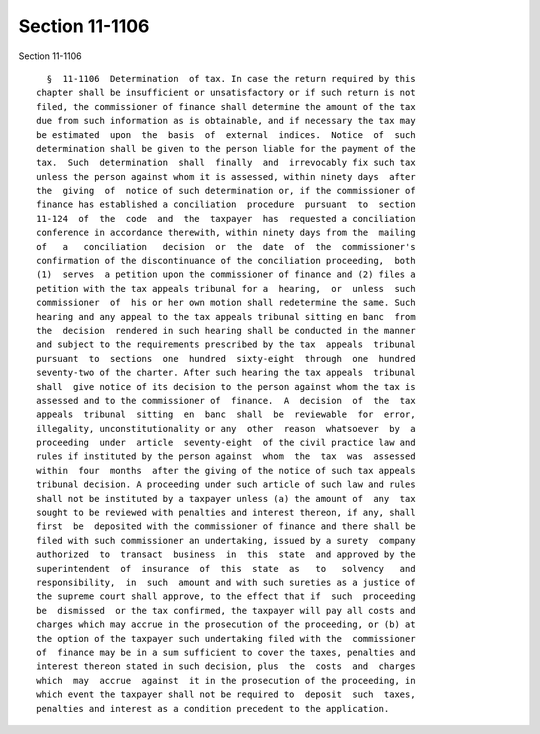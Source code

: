 Section 11-1106
===============

Section 11-1106 ::    
        
     
        §  11-1106  Determination  of tax. In case the return required by this
      chapter shall be insufficient or unsatisfactory or if such return is not
      filed, the commissioner of finance shall determine the amount of the tax
      due from such information as is obtainable, and if necessary the tax may
      be estimated  upon  the  basis  of  external  indices.  Notice  of  such
      determination shall be given to the person liable for the payment of the
      tax.  Such  determination  shall  finally  and  irrevocably fix such tax
      unless the person against whom it is assessed, within ninety days  after
      the  giving  of  notice of such determination or, if the commissioner of
      finance has established a conciliation  procedure  pursuant  to  section
      11-124  of  the  code  and  the  taxpayer  has  requested a conciliation
      conference in accordance therewith, within ninety days from the  mailing
      of   a   conciliation   decision  or  the  date  of  the  commissioner's
      confirmation of the discontinuance of the conciliation proceeding,  both
      (1)  serves  a petition upon the commissioner of finance and (2) files a
      petition with the tax appeals tribunal for a  hearing,  or  unless  such
      commissioner  of  his or her own motion shall redetermine the same. Such
      hearing and any appeal to the tax appeals tribunal sitting en banc  from
      the  decision  rendered in such hearing shall be conducted in the manner
      and subject to the requirements prescribed by the tax  appeals  tribunal
      pursuant  to  sections  one  hundred  sixty-eight  through  one  hundred
      seventy-two of the charter. After such hearing the tax appeals  tribunal
      shall  give notice of its decision to the person against whom the tax is
      assessed and to the commissioner of  finance.  A  decision  of  the  tax
      appeals  tribunal  sitting  en  banc  shall  be  reviewable  for  error,
      illegality, unconstitutionality or any  other  reason  whatsoever  by  a
      proceeding  under  article  seventy-eight  of the civil practice law and
      rules if instituted by the person against  whom  the  tax  was  assessed
      within  four  months  after the giving of the notice of such tax appeals
      tribunal decision. A proceeding under such article of such law and rules
      shall not be instituted by a taxpayer unless (a) the amount of  any  tax
      sought to be reviewed with penalties and interest thereon, if any, shall
      first  be  deposited with the commissioner of finance and there shall be
      filed with such commissioner an undertaking, issued by a surety  company
      authorized  to  transact  business  in  this  state  and approved by the
      superintendent  of  insurance  of  this  state  as   to   solvency   and
      responsibility,  in  such  amount and with such sureties as a justice of
      the supreme court shall approve, to the effect that if  such  proceeding
      be  dismissed  or the tax confirmed, the taxpayer will pay all costs and
      charges which may accrue in the prosecution of the proceeding, or (b) at
      the option of the taxpayer such undertaking filed with the  commissioner
      of  finance may be in a sum sufficient to cover the taxes, penalties and
      interest thereon stated in such decision, plus  the  costs  and  charges
      which  may  accrue  against  it in the prosecution of the proceeding, in
      which event the taxpayer shall not be required to  deposit  such  taxes,
      penalties and interest as a condition precedent to the application.
    
    
    
    
    
    
    